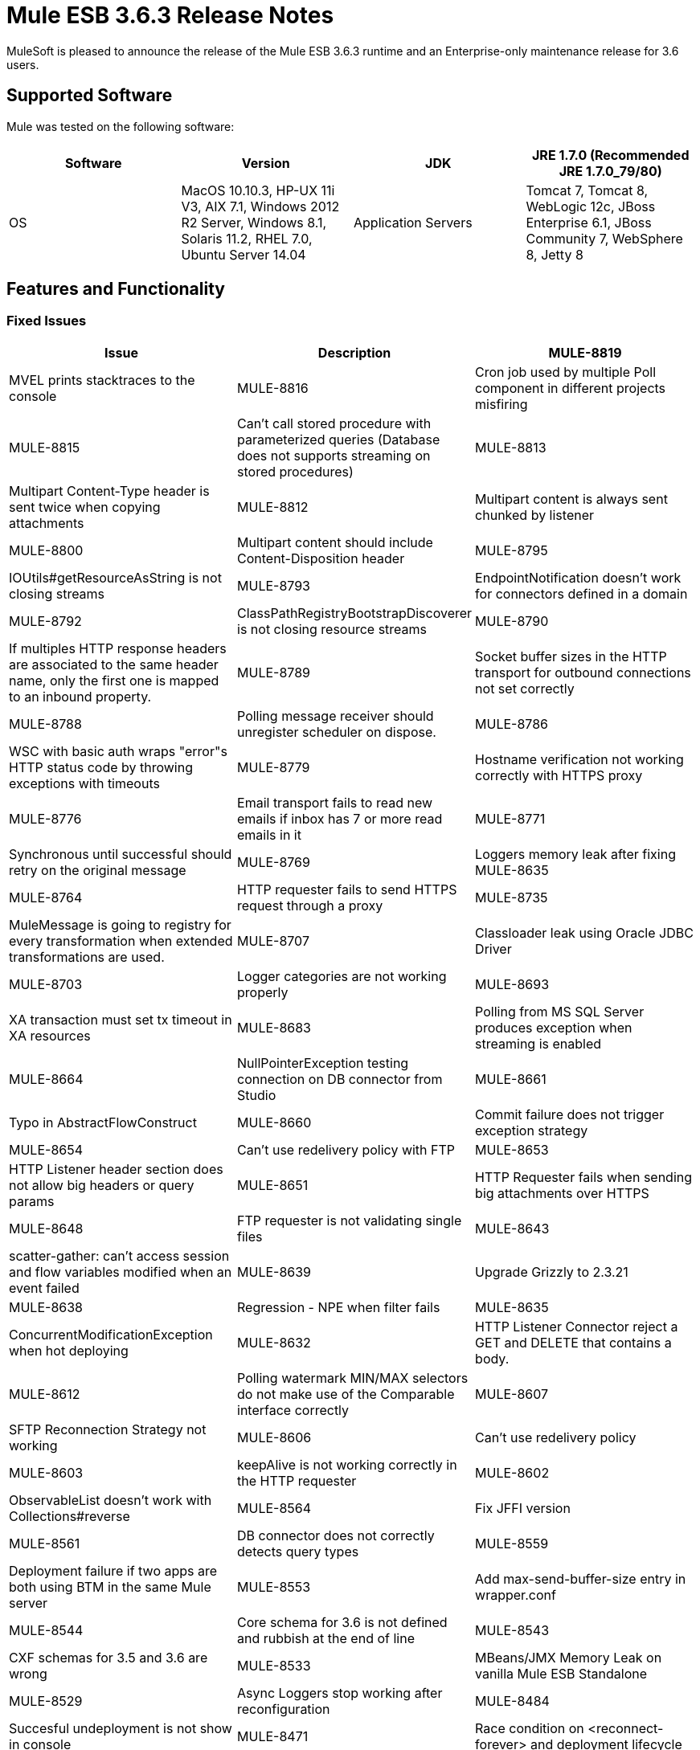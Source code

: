 = Mule ESB 3.6.3 Release Notes
:keywords: mule, 3.6.3, release notes

MuleSoft is pleased to announce the release of the Mule ESB 3.6.3 runtime and an Enterprise-only maintenance release for 3.6 users.

== Supported Software

Mule was tested on the following software:

[width="100%",cols=",,,",options="header"]
|===
|Software|Version
|JDK|JRE 1.7.0 (Recommended JRE 1.7.0_79/80)
|OS|MacOS 10.10.3, HP-UX 11i V3, AIX 7.1, Windows 2012 R2 Server, Windows 8.1, Solaris 11.2, RHEL 7.0, Ubuntu Server 14.04
|Application Servers|Tomcat 7, Tomcat 8, WebLogic 12c, JBoss Enterprise 6.1, JBoss Community 7, WebSphere 8, Jetty 8
|Databases|Oracle 11g, MySQL 5.5 +, DB2 10, PostgreSQL 9, Derby 10, Microsoft SQL Server 2012
|===

== Features and Functionality

=== Fixed Issues

[width="100%",cols=",,",options="header"]
|===
|Issue|Description
|MULE-8819|MVEL prints stacktraces to the console
|MULE-8816|Cron job used by multiple Poll component in different projects misfiring
|MULE-8815|Can't call stored procedure with parameterized queries (Database does not supports streaming on stored procedures)
|MULE-8813|Multipart Content-Type header is sent twice when copying attachments
|MULE-8812|Multipart content is always sent chunked by listener
|MULE-8800|Multipart content should include Content-Disposition header
|MULE-8795|IOUtils#getResourceAsString is not closing streams
|MULE-8793|EndpointNotification doesn't work for connectors defined in a domain
|MULE-8792|ClassPathRegistryBootstrapDiscoverer is not closing resource streams
|MULE-8790|If multiples HTTP response headers are associated to the same header name, only the first one is mapped to an inbound property.
|MULE-8789|Socket buffer sizes in the HTTP transport for outbound connections not set correctly
|MULE-8788|Polling message receiver should unregister scheduler on dispose.
|MULE-8786|WSC with basic auth wraps "error"s HTTP status code by throwing exceptions with timeouts
|MULE-8779|Hostname verification not working correctly with HTTPS proxy
|MULE-8776|Email transport fails to read new emails if inbox has 7 or more read emails in it
|MULE-8771|Synchronous until successful should retry on the original message
|MULE-8769|Loggers memory leak after fixing MULE-8635
|MULE-8764|HTTP requester fails to send HTTPS request through a proxy
|MULE-8735|MuleMessage is going to registry for every transformation when extended transformations are used.
|MULE-8707|Classloader leak using Oracle JDBC Driver
|MULE-8703|Logger categories are not working properly
|MULE-8693|XA transaction must set tx timeout in XA resources
|MULE-8683|Polling from MS SQL Server produces exception when streaming is enabled
|MULE-8664|NullPointerException testing connection on DB connector from Studio
|MULE-8661|Typo in AbstractFlowConstruct
|MULE-8660|Commit failure does not trigger exception strategy
|MULE-8654|Can't use redelivery policy with FTP
|MULE-8653|HTTP Listener header section does not allow big headers or query params
|MULE-8651|HTTP Requester fails when sending big attachments over HTTPS
|MULE-8648|FTP requester is not validating single files
|MULE-8643|scatter-gather: can't access session and flow variables modified when an event failed
|MULE-8639|Upgrade Grizzly to 2.3.21
|MULE-8638|Regression - NPE when filter fails
|MULE-8635|ConcurrentModificationException when hot deploying
|MULE-8632|HTTP Listener Connector reject a GET and DELETE that contains a body.
|MULE-8612|Polling watermark MIN/MAX selectors do not make use of the Comparable interface correctly
|MULE-8607|SFTP Reconnection Strategy not working
|MULE-8606|Can't use redelivery policy
|MULE-8603|keepAlive is not working correctly in the HTTP requester
|MULE-8602|ObservableList doesn't work with Collections#reverse
|MULE-8564|Fix JFFI version
|MULE-8561|DB connector does not correctly detects query types
|MULE-8559|Deployment failure if two apps are both using BTM in the same Mule server
|MULE-8553|Add max-send-buffer-size entry in wrapper.conf
|MULE-8544|Core schema for 3.6 is not defined and rubbish at the end of line
|MULE-8543|CXF schemas for 3.5 and 3.6 are wrong
|MULE-8533|MBeans/JMX Memory Leak on vanilla Mule ESB Standalone
|MULE-8529|Async Loggers stop working after reconfiguration
|MULE-8484|Succesful undeployment is not show in console
|MULE-8471|Race condition on <reconnect-forever> and deployment lifecycle
|MULE-8470|StaxSource NPE - Location can be null
|MULE-8436|TestCase: Dates should be independent of locale settings
|MULE-8430|Domain creates .mule folder on CWD instead of MULE_HOME
|MULE-8429|Error with RedShift parameterized queries
|MULE-8420|FileMessageDispatcher return subfolders when no files found
|MULE-8417|Domain deployment fails on path with spaces
|MULE-8416|Domains are not well disposed and get reused on redeploy.
|MULE-8411|XmlToXMLStreamReader does not support OutputHandler as source type
|MULE-8405|Unable to use a keystore with $ in its path
|MULE-8403|Web Service Consumer Does not Support OutputHandler
|MULE-8387|PGP decryption fails when the key used to sign the message doesn't match the key used to encrypt it
|MULE-8384|Session vars "lost" in foreach that uses outbound endpoint
|MULE-8383|log4j2.xml not being loaded during functional test case
|MULE-8382|Can't uncompress zip files containing no entries for folders
|MULE-8356|Source attribute in http requester not working when payload is null
|MULE-8353|README.txt in <MULE_HOME>/logs is outdated
|MULE-8342|NPE when Content-Disposition header is absent from multipart-response
|MULE-8341|Domain redeployment fails with zip file closed
|MULE-8318|WS consumer not evaluating flow vars in the serviceAddress when used with the new HTTP connector
|MULE-8307|HTTP requester throws timeout errors with POST request
|MULE-8295|Upgrade to grizzly 2.3.19
|MULE-8284|Http Listener allows inexistent keystore
|MULE-8272|Filename from multipart for to an inbound endpoint is null
|MULE-8251|HTTP connector throws exception when WSC response is received
|MULE-8172|Cannot log to application log for a failed deployment
|MULE-8163|Requests randomly fail (1 in 1M) with NPE, even at low conconcurrencies e.g. 50
|MULE-8107|Default maxThreads is 128 when worker-threading-profile isn't present but 16 when it is.
|MULE-7888|Merge DDL issue
|MULE-5382|XSL Transformation fails with xsl:result-document on repeated transformations
|MULE-8796|Unnecessary tracking of overridden non disposable objects in TransientRegistry
|MULE-8695|Support assertion over expected cause in ExceptionListener
|MULE-8694|Allow to configure authentication in test class JmsBrokerSetUp
|MULE-8682|Mule execution folder .mule should be created before every other deployment service
|MULE-8655|Update jython to 2.7.0
|MULE-8645|Remove jasper-jdt-6.0.29.jar from Mule distributions
|MULE-8644|Update Tomcat Libraries
|MULE-8622|Implement Reliability Pattern for SFTP transport
|MULE-8610|Update MVEL version to 2.1.9-MULE-006
|MULE-8592|Increase MaxPermSize to avoid OOM
|MULE-8575|Set transaction timeout when creating a transaction object
|MULE-8560|Add support in new DB connector for MERGE operation
|MULE-8554|Remove maven-compiler-plugin re-definition from DB connector
|MULE-8504|Add Notifications to the HTTP module.
|MULE-8441|Add a way to inject all available core extensions in a core extension
|MULE-8328|HTTP delete body is not allowed
|MULE-8265|Test support for TLS SNI Extension in Http Module Requester
|MULE-7501|Provide a way to log the SOAP envelope that is being sent in WS Consumer
|EE-4563|Throttling delay causes requests to hang
|EE-4539|Cloudhub 3.6.0 / 3.6.1 AMI does not allow setting of Debug Logging
|EE-4529|Hazelcast locks are not being destroyed
|EE-4499|VM does not honor XA transaction timeout in cluster
|EE-4498|bti:xa-caching-connection-factory doesn't use credentials to authenticate JMS sessions
|EE-4481|ClusterCoreExtension putClusteringTicket fails when .mule directory doesn't exist
|EE-4472|Application folder not being deleted when deployment fail doesn't allows to deploy the app again with MMC.
|EE-4468|Performance regression in Kryo serializer
|EE-4443|VM transaction timeout not being set on cluster
|EE-4430|Regression - Enricher failing with null payload and recordVars as target
|EE-4389|HazelcastManager holds references to HazelcastObjectStore instances after undeploying applications
|EE-4367|Issue unzipping mule plugin
|EE-4501|Fix launcher.conf spelling error
|EE-4460|Upgrade the Tanuki Wrapper to 3.5.26 or newer
|EE-4393|HTTP Notifications for CloudHub (replay functionality)
|EE-4390|Make plugin core extension CoreExtensionsAware
|EE-4336|Add http.relative.path to the list of inboundProperties in the new HTTP module
|===

=== Migration Guide

[width="100%",cols=",,",options="header"]
|===
|Issue|Description
|MULE-8645|jasper-jdt-6.0.29 is not included any more in Mule distributions because of detected vulnerabilities. If this artifact is needed, such as when using Drools, then manually add it in the `<MULE_HOME>/lib/opt` directory.
|===

== Support

* link:http://forums.mulesoft.com/[MuleSoft’s Forum]
*  link:https://www.mulesoft.com/support-and-services/mule-esb-support-license-subscription[MuleSoft Support]

=== Known Issues

None.

=== Updated Libraries

[width="100%",cols=",,",options="header"]
|===
|Issue|Action|Library
|MULE-8639|Upgrade|Grizzly to 2.3.21
|MULE-8564|Upgrade|JFFI to 1.2.9
|MULE-8655|Update|Jython to 2.7.0
|MULE-8645|Remove|jasper-jdt-6.0.29.jar from Mule distributions
|MULE-8644|Update|Tomcat Libraries to 6.0.44
|MULE-8819|Update|MVEL version to 2.1.9-MULE-007
|MULE-8571|Update|async-http-client to 1.9.27
|EE-4460|Upgrade|Tanuki Wrapper to 3.5.26 or newer
|===

== See Also

* link:http://forums.mulesoft.com/[MuleSoft’s Forum]
* link:https://www.mulesoft.com/lp/dl/mule-esb-enterprise[Anypoint Studio]
